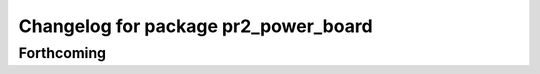 ^^^^^^^^^^^^^^^^^^^^^^^^^^^^^^^^^^^^^
Changelog for package pr2_power_board
^^^^^^^^^^^^^^^^^^^^^^^^^^^^^^^^^^^^^

Forthcoming
-----------
